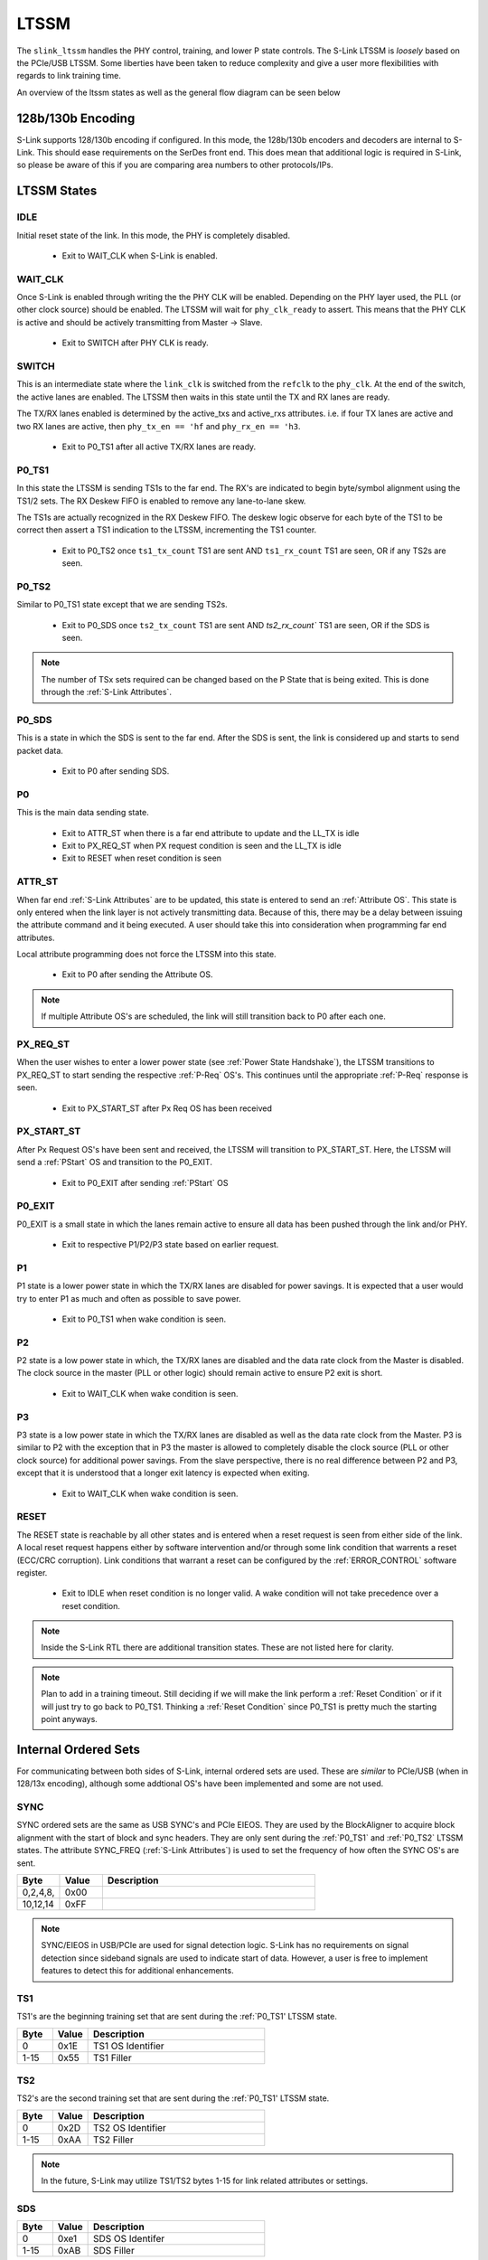LTSSM
======
The ``slink_ltssm`` handles the PHY control, training, and lower P state controls. The S-Link LTSSM 
is `loosely` based on the PCIe/USB LTSSM. Some liberties have been taken to reduce complexity and 
give a user more flexibilities with regards to link training time.

An overview of the ltssm states as well as the general flow diagram can be seen below

.. figure :: ltssm_states.png
  :align: center
..   :scale:    200%
  
  S-Link LTSSM State Digram  
  
128b/130b Encoding
------------------
S-Link supports 128/130b encoding if configured. In this mode, the 128b/130b encoders and decoders are internal to S-Link. This 
should ease requirements on the SerDes front end. This does mean that additional logic is required in S-Link, so please be aware
of this if you are comparing area numbers to other protocols/IPs.




LTSSM States
-----------------

IDLE
+++++++++++++++
Initial reset state of the link. In this mode, the PHY is completely disabled. 

  - Exit to WAIT_CLK when S-Link is enabled.

WAIT_CLK
+++++++++++++++
Once S-Link is enabled through writing the  the PHY CLK will be enabled. Depending on the PHY layer used, the PLL (or other clock source)
should be enabled. The LTSSM will wait for ``phy_clk_ready`` to assert. This means that the PHY CLK is active and should
be actively transmitting from Master -> Slave.

  - Exit to SWITCH after PHY CLK is ready.

SWITCH
+++++++++++++++
This is an intermediate state where the ``link_clk`` is switched from the ``refclk`` to the ``phy_clk``. At the end of the
switch, the active lanes are enabled. The LTSSM then waits in this state until the TX and RX lanes are ready.

The TX/RX lanes enabled is determined by the active_txs and active_rxs attributes. i.e. if four TX lanes are active
and two RX lanes are active, then ``phy_tx_en == 'hf`` and ``phy_rx_en == 'h3``.
  
  - Exit to P0_TS1 after all active TX/RX lanes are ready.

P0_TS1
+++++++++++++++
In this state the LTSSM is sending TS1s to the far end. The RX's are indicated to begin byte/symbol alignment using
the TS1/2 sets. The RX Deskew FIFO is enabled to remove any lane-to-lane skew. 

The TS1s are actually recognized in the RX Deskew FIFO. The deskew logic observe for each byte of the TS1 to be
correct then assert a TS1 indication to the LTSSM, incrementing the TS1 counter.

  - Exit to P0_TS2 once ``ts1_tx_count`` TS1 are sent AND ``ts1_rx_count`` TS1 are seen, OR if any TS2s are seen.


P0_TS2
+++++++++++++++
Similar to P0_TS1 state except that we are sending TS2s.

  - Exit to P0_SDS once ``ts2_tx_count`` TS1 are sent AND `ts2_rx_count`` TS1 are seen, OR if the SDS is seen.


.. note ::

  The number of TSx sets required can be changed based on the P State that is being exited. This is done
  through the :ref:`S-Link Attributes`.


P0_SDS
+++++++++++++++
This is a state in which the SDS is sent to the far end. After the SDS is sent, the link is considered up and starts to send packet data.

  - Exit to P0 after sending SDS.

P0
+++++++++++++++
This is the main data sending state. 

  - Exit to ATTR_ST when there is a far end attribute to update and the LL_TX is idle
  - Exit to PX_REQ_ST when PX request condition is seen and the LL_TX is idle
  - Exit to RESET when reset condition is seen

ATTR_ST
+++++++++++++++
When far end :ref:`S-Link Attributes` are to be updated, this state is entered to send an :ref:`Attribute OS`. This state is only entered
when the link layer is not actively transmitting data. Because of this, there may be a delay between issuing the attribute command and it
being executed. A user should take this into consideration when programming far end attributes.

Local attribute programming does not force the LTSSM into this state.

  - Exit to P0 after sending the Attribute OS.

.. note ::

  If multiple Attribute OS's are scheduled, the link will still transition back to P0 after each one.


PX_REQ_ST
+++++++++++++++
When the user wishes to enter a lower power state (see :ref:`Power State Handshake`), the LTSSM transitions to PX_REQ_ST to start sending
the respective :ref:`P-Req` OS's. This continues until the appropriate :ref:`P-Req` response is seen.

   - Exit to PX_START_ST after Px Req OS has been received

PX_START_ST
+++++++++++++++
After Px Request OS's have been sent and received, the LTSSM will transition to PX_START_ST. Here, the LTSSM will send a :ref:`PStart`
OS and transition to the P0_EXIT.

  - Exit to P0_EXIT after sending :ref:`PStart` OS

P0_EXIT
+++++++++++++++
P0_EXIT is a small state in which the lanes remain active to ensure all data has been pushed through the link and/or PHY.

  - Exit to respective P1/P2/P3 state based on earlier request.


P1
+++++++++++++++
P1 state is a lower power state in which the TX/RX lanes are disabled for power savings. It is expected that a user would
try to enter P1 as much and often as possible to save power. 

  - Exit to P0_TS1 when wake condition is seen.

P2
+++++++++++++++
P2 state is a low power state in which, the TX/RX lanes are disabled and the data rate clock from the Master is disabled. The clock source
in the master (PLL or other logic) should remain active to ensure P2 exit is short.

  - Exit to WAIT_CLK when wake condition is seen.

P3
+++++++++++++++
P3 state is a low power state in which the TX/RX lanes are disabled as well as the data rate clock from the Master. P3 is similar to P2 with the
exception that in P3 the master is allowed to completely disable the clock source (PLL or other clock source) for additional power savings. From 
the slave perspective, there is no real difference between P2 and P3, except that it is understood that a longer exit latency is expected when exiting.

  - Exit to WAIT_CLK when wake condition is seen.


RESET
+++++++++++++++
The RESET state is reachable by all other states and is entered when a reset request is seen from either side of the link. A local reset request happens
either by software intervention and/or through some link condition that warrents a reset (ECC/CRC corruption). Link conditions that warrant a reset
can be configured by the :ref:`ERROR_CONTROL` software register.

  - Exit to IDLE when reset condition is no longer valid. A wake condition will not take precedence over a reset condition.


.. note ::

  Inside the S-Link RTL there are additional transition states. These are not listed here for clarity.


.. note ::

  Plan to add in a training timeout. Still deciding if we will make the link perform a :ref:`Reset Condition` or if it will just
  try to go back to P0_TS1. Thinking a :ref:`Reset Condition` since P0_TS1 is pretty much the starting point anyways.


Internal Ordered Sets
---------------------
For communicating between both sides of S-Link, internal ordered sets are used. These are *similar* to PCIe/USB (when in 128/13x encoding), although some
addtional OS's have been implemented and some are not used.

SYNC
++++

SYNC ordered sets are the same as USB SYNC's and PCIe EIEOS. They are used by the BlockAligner to acquire block alignment with the start of block
and sync headers. They are only sent during the :ref:`P0_TS1` and :ref:`P0_TS2` LTSSM states. The attribute SYNC_FREQ (:ref:`S-Link Attributes`) is used
to set the frequency of how often the SYNC OS's are sent. 

.. table::
  :widths: 10 10 50

  ==========  ======== ================================================
  Byte        Value    Description                                     
  ==========  ======== ================================================
  | 0,2,4,8,  0x00     
  | 10,12,14  0xFF
  ==========  ======== ================================================

.. note ::

  SYNC/EIEOS in USB/PCIe are used for signal detection logic. S-Link has no requirements on signal detection since sideband signals
  are used to indicate start of data. However, a user is free to implement features to detect this for additional enhancements.


TS1
+++

TS1's are the beginning training set that are sent during the :ref:`P0_TS1' LTSSM state.

.. table::
  :widths: 10 10 50

  ======= ======== ================================================
  Byte    Value    Description                                     
  ======= ======== ================================================
  0       0x1E     TS1 OS Identifier
  1-15    0x55     TS1 Filler
  ======= ======== ================================================


TS2
+++
TS2's are the second training set that are sent during the :ref:`P0_TS1' LTSSM state.

.. table::
  :widths: 10 10 50

  ======= ======== ================================================
  Byte    Value    Description                                     
  ======= ======== ================================================
  0       0x2D     TS2 OS Identifier
  1-15    0xAA     TS2 Filler
  ======= ======== ================================================


.. note ::

  In the future, S-Link may utilize TS1/TS2 bytes 1-15 for link related attributes or settings.
  
SDS
+++

.. table::
  :widths: 10 10 50

  ======= ======== ================================================
  Byte    Value    Description                                     
  ======= ======== ================================================
  0       0xe1     SDS OS Identifer
  1-15    0xAB     SDS Filler
  ======= ======== ================================================


P-Req
+++++

P1 Req
______

.. table::
  :widths: 10 10 50

  ======= ======== ================================================
  Byte    Value    Description                                     
  ======= ======== ================================================
  0       0xd1     P1 Req Identifier
  1-15    0x76     Px Req Filler
  ======= ======== ================================================


P2 Req
______

.. table::
  :widths: 10 10 50

  ======= ======== ================================================
  Byte    Value    Description                                     
  ======= ======== ================================================
  0       0xd2     P2 Req Identifier
  1-15    0x76     Px Req Filler
  ======= ======== ================================================

P3 Req
______

.. table::
  :widths: 10 10 50

  ======= ======== ================================================
  Byte    Value    Description                                     
  ======= ======== ================================================
  0       0xd3     P3 Req Identifier
  1-15    0x76     Px Req Filler
  ======= ======== ================================================

PStart
______

.. table::
  :widths: 10 10 50

  ======= ======== ================================================
  Byte    Value    Description                                     
  ======= ======== ================================================
  0       0xd8     PStart Identifier
  1-15    0x76     Px Req Filler
  ======= ======== ================================================


Attribute OS
++++++++++++

Attribute WRITE
_______________

.. table::
  :widths: 10 10 50

  ======= =========== ================================================
  Byte    Value       Description                                     
  ======= =========== ================================================
  0       0xa1        Attribute Write Identifier
  1       addr[7:0]   Lower byte of attribute address
  2       addr[15:8]  Upper byte of attribute address
  3       data[7:0]   Lower byte of attribute write data
  4       data[15:8]  Upper byte of attribute write data
  5-15    0x17        Filler
  ======= =========== ================================================

Attribute READ
______________

.. table::
  :widths: 10 10 50

  ======= =========== ================================================
  Byte    Value       Description                                     
  ======= =========== ================================================
  0       0xa0        Attribute Read Identifier
  1       addr[7:0]   Lower byte of attribute address
  2       addr[15:8]  Upper byte of attribute address
  3-15    0x17        Filler
  ======= =========== ================================================




Power State Handshake
---------------------
There are two ways in which a user can place S-Link into a lower power state; through hardware or software. For hardware, the user would assert the ``p1_req``, ``p2_req``,
or ``p3_req`` signals. For software, the user would write the :ref:`PSTATE_CONTROL` register with the respective bitfield. For both hardware and software methods, if
more than one P state is requested (e.g. you have ``p1_req`` and ``p2_req`` asserted) the `lowest` power state is taken (P2 in this example).

When a P State Request is seen, S-Link will continue to send any packet currently in flight, then, provided another packet does not need to start via ``tx_sop`` being asserted,
S-Link will start to send P state request OS's to the far side S-Link. The far-side will see these packets, and once it has finished sending any packets in-flight `and` it
is not being requested to send another packet via it's ``tx_sop`` being asserted, it will proceed to begin sending P state request OS's, mirroring the P State Request.

Once the request packets have been seen and sent on both sides of the S-Link, both sides will send a P State Start OS and the LTSSM for each S-Link controller will move
to the requested power state.


.. note ::

  Currently there is no way for either S-Link controller to "reject" a power state request. I did think about adding this but came up with a few conclusions:
  
  #. `Generally` from a chiplet perspective one side is handling the majority of the traffic handling and therefore would know it's acceptable
     to go into a lower power state, deciding the state based on the system wide requirements of exit latency and preferred power savings. Just
     making both sides force the acceptance simplified the handshake and need to check to see if the power state was accepted.
  #. I wasn't sure exactly how this would/should be implemented and so I took a simple approach to get going and will make changes once more
     use cases pop up.


P State Exit is handled by a wake request, reset condition, or if a packet at either end is set to be sent by ``tx_sop`` assertion.

.. note ::

  A somewhat neat feature can be exploited with regards to power states. If a user wants their link to always be attempting a lower power state, they
  can keep ``p[1|2|3]_req`` asserted at all times and when they wish to send packets, just send packets as required. This does incur an exit latency
  but can keep the user from having to create logic to constantly wakeup and sleep the link.


Reset / Wake Sideband Signals
-----------------------------
Protocols have implemented various different methods for signaling specific line state conditions to reset or wake up a link. Electrical Idle, LFPS, DIF-P/N/Z, DPHY LP States, etc.
These methods generally require additional analog logic to sense the line state and take appropriate action. This also causes additional logic in the PCS/controller to handle
such situations. S-Link decided to take a simpler approach in which we have two additional sideband signals:

* ``slink_reset_n``
* ``slink_wake_n``

Both signals are active low. Both sides of the S-Link share the same bump. When not asserted, a soft pullup should be used to keep each signal high. 


Reset Condition
+++++++++++++++++
A reset condition occurs any time that ``slink_reset_n`` is asserted. When the reset condition is seen, the LTSSM starts the transition to the RESET state
as described above.

Hard Reset Condition
++++++++++++++++++++
A Hard Reset occurs when a reset condition (``slink_reset_n`` asserted) for 100us+. During a hard reset, the attributes are reset to the original default values.

.. note ::

  The hard reset detect time can be set based on the ``hard_reset_us`` attribute. 
  
  .. warning ::
  
    Currently the ``hard_reset_us`` attribute will reset to the default of 100us if a hard reset is seen. A future version of S-Link may allow
    the ``hard_reset_us`` attribute to remain unaffected by the hard reset condition.

Wake Condition
+++++++++++++++++
``slink_wake_n`` is asserted anytime one side of the link wishes to send data and it is not in P0 state. The master or slave can assert 
``slink_wake_n`` and the other side is required to respond to the request. 

.. figure :: p1_exit_signal_ex.png
  :align:    center
..   :scale:    200%
  
  Example Wake Request for P1 State Exit

``slink_wake_n`` is deasserted anytime the link is in P0 or if the link is in a low power state and has no data to send (state P1 in the example above). When
data is requested to be sent the S-Link controller that is initiating the wake request will assert the ``slink_wake_n`` line. The other S-Link will see this request
and, begin the exit from it's lower power state, and both sides will begin link training.

Upon finishing link training (entering P0), both S-Link controllers will deassert ``slink_wake_n``. While in P0, the S-Link controller will ignore ``slink_wake_n`` as it
is already conceptually woken up.
  












